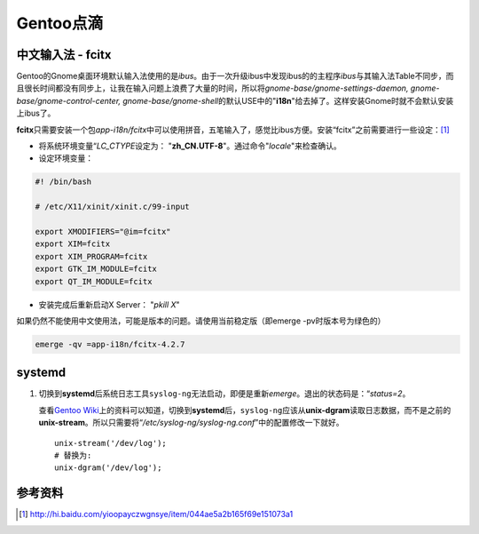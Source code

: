 Gentoo点滴
******************

中文输入法 - fcitx
=====================
Gentoo的Gnome桌面环境默认输入法使用的是\ `ibus`\ 。由于一次升级ibus中发现ibus的\
的主程序\ `ibus`\ 与其输入法Table不同步，而且很长时间都没有同步上，让我在输入问\
题上浪费了大量的时间，所以将\ `gnome-base/gnome-settings-daemon, gnome-base/\
gnome-control-center, gnome-base/gnome-shell`\ 的默认USE中的"**i18n**"给去掉了。\
这样安装Gnome时就不会默认安装上ibus了。

**fcitx**\ 只需要安装一个包\ `app-i18n/fcitx`\ 中可以使用拼音，五笔输入了，感觉\
比ibus方便。安装“fcitx”之前需要进行一些设定：\ [#]_

* 将系统环境变量“\ `LC_CTYPE`\ 设定为： "**zh_CN.UTF-8**"。通过命令"`locale`"来\
  检查确认。
* 设定环境变量：

.. sourcecode:: bash

    #! /bin/bash

    # /etc/X11/xinit/xinit.c/99-input

    export XMODIFIERS="@im=fcitx"
    export XIM=fcitx
    export XIM_PROGRAM=fcitx
    export GTK_IM_MODULE=fcitx
    export QT_IM_MODULE=fcitx

* 安装完成后重新启动X Server： "`pkill X`"

如果仍然不能使用中文使用法，可能是版本的问题。请使用当前稳定版（即emerge -pv时\
版本号为绿色的）

.. sourcecode:: bash

   emerge -qv =app-i18n/fcitx-4.2.7


systemd
===========
1.  切换到\ **systemd**\ 后系统日志工具\ ``syslog-ng``\ 无法启动，即便是重新\
    `emerge`\ 。退出的状态码是：“\ *status=2*\ 。

    查看\ `Gentoo Wiki`_\ 上的资料可以知道，切换到\ **systemd**\ 后，\
    ``syslog-ng``\ 应该从\ **unix-dgram**\ 读取日志数据，而不是之前的\
    **unix-stream**\ 。所以只需要将“\ */etc/syslog-ng/syslog-ng.conf*\ ”中的配\
    置修改一下就好。

    ::

        unix-stream('/dev/log');
        # 替换为:
        unix-dgram('/dev/log');

参考资料
==========
.. [#]  http://hi.baidu.com/yioopayczwgnsye/item/044ae5a2b165f69e151073a1
.. _Gentoo Wiki:    http://wiki.gentoo.org/wiki/Systemd#syslog-ng
